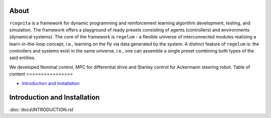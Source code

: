 About
=====

``rcognita`` is a framework for dynamic programming and reinforcement learning algorithm development, testing, and simulation.
The framework offers a playground of ready presets consisting of agents (controllers) and environments (dynamical systems). 
The core of the framework is ``regelum`` - a flexible universe of interconnected modules realizing a learn-in-the-loop concept, i.e., learning on the fly via data generated by the system.
A distinct feature of ``regelum`` is: the controllers and systems exist in the same universe, i.e., one can assemble a single preset combining both types of the said entities.

We developed Nominal control, MPC for differential drive and Stanley control for Ackermann steering robot.
Table of content
================

* `Introduction and Installation`_


Introduction and Installation
============
:doc:`docs\INTRODUCTION.rst`


